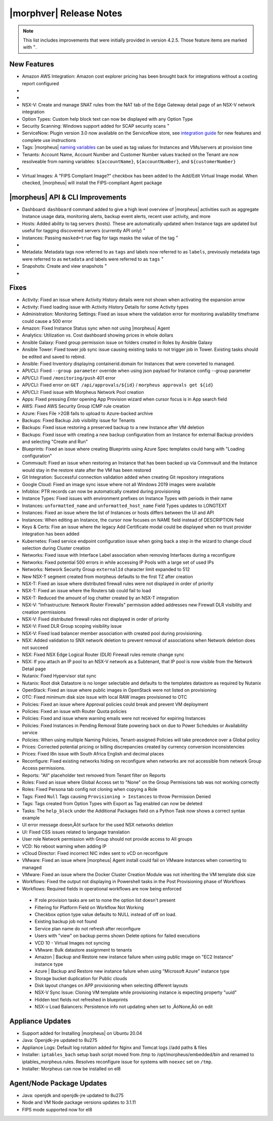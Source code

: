 .. _Release Notes:

*************************
|morphver| Release Notes
*************************

.. NOTE:: This list includes improvements that were initially provided in version 4.2.5. Those feature items are marked with :superscript:`+`.

.. Small Update, omitting highlights this time
  .. include:: highlights.rst

New Features
============

- Amazon AWS Integration: Amazon cost explorer pricing has been brought back for integrations without a costing report configured

- .. toggle-header:: :header: **Azure Marketplace Images, Pricing, and VM Sizes Synced by Region**

    - Azure Marketplace images now synced by region rather than by Cloud :superscript:`+`
    - Azure pricing now synced by region and currency rather than Cloud :superscript:`+`
    - Azure VM sizes (Service Plans) now synced by region rather than Cloud :superscript:`+`

- .. toggle-header:: :header: **Multi-year Budgets with Custom Fiscal Year Periods**

    - Budgets based on a yearly interval can now start on a month other than January
    - Multi-year budgets, up to three years, are now supported

    .. image:: /images/operations/multiBudget.png
      :width: 50%

- NSX-V: Create and manage SNAT rules from the NAT tab of the Edge Gateway detail page of an NSX-V network integration
- Option Types: Custom help block text can now be displayed with any Option Type
- Security Scanning: Windows support added for SCAP security scans :superscript:`+`
- ServiceNow: Plugin version 3.0 now available on the ServiceNow store, see `integration guide <https://morpheusdata.com/wp-content/uploads/content/ServiceNow-Cloud-Management-Morpheus-CMP-1.pdf>`_ for new features and complete use instructions
- Tags: |morpheus| `naming variables <https://docs.morpheusdata.com/en/latest/troubleshooting/Variables_Examples.html?highlight=naming%20policy#pre-provision-vars>`_ can be used as tag values for Instances and VMs/servers at provision time
- Tenants: Account Name, Account Number and Customer Number values tracked on the Tenant are now resolveable from naming variables: ``${accountName}``, ``${accountNumber}``, and ``${customerNumber}``

- .. toggle-header:: :header: **UI and Usability Improvements**

    - Tokens in forgot/reset password email now expire after seven days :superscript:`+`
    - Network REF UUID now appears on the Network tab of the server detail page for bare metal hosts

- Virtual Images: A "FIPS Compliant Image?" checkbox has been added to the Add/Edit Virtual Image modal. When checked, |morpheus| will install the FIPS-compliant Agent package

|morpheus| API & CLI Improvements
=================================

- Dashboard: ``dashboard`` command added to give a high level overview of |morpheus| activities such as aggregate Instance usage data, monitoring alerts, backup event alerts, recent user activity, and more
- Hosts: Added ability to tag servers (hosts). These are automatically updated when Instance tags are updated but useful for tagging discovered servers (currently API only) :superscript:`+`
- Instances: Passing ``masked=true`` flag for tags masks the value of the tag :superscript:`+`

- .. toggle-header:: :header: **Invoices Tagging and Other Improvements**

    - Invoice tags can now be updated, added and removed through API/CLI
    - Lists of invoices can be filtered by tags (API only, for now)
    - Subtenant users now only see prices (not costs) for Instances provisioned to Clouds owned by the Master Tenant and assigned to the Subtenant when calling the Invoices API

- Metadata: Metadata tags now referred to as ``tags`` and labels now referred to as ``labels``, previously metadata tags were referred to as ``metadata`` and labels were referred to as ``tags`` :superscript:`+`
- Snapshots: Create and view snapshots :superscript:`+`

- .. toggle-header:: :header: **Virtual Image Volumes and Tagging Enhancements**

    - Associated ``volumes`` are returned with ``maxStorage`` viewable for each :superscript:`+`
    - Added ability to tag Virtual Images (currently API only) :superscript:`+`

Fixes
=====

- Activity: Fixed an issue where Activity History details were not shown when activating the expansion arrow
- Activity: Fixed loading issue with Activity History Details for some Activity types
- Administration: Monitoring Settings: Fixed an issue where the validation error for monitoring availability timeframe could cause a 500 error
- Amazon: Fixed Instance Status sync when not using |morpheus| Agent
- Analytics: Utilization vs. Cost dashboard showing prices in whole dollars
- Ansible Galaxy: Fixed group permission issue on folders created in Roles by Ansible Galaxy
- Ansible Tower: Fixed tower job sync issue causing existing tasks to not trigger job in Tower. Existing tasks should be edited and saved to rebind.
- Ansible: Fixed Inventory displaying containerid.domain for Instances that were converted to managed.
- API/CLI: Fixed ``--group parameter`` override when using json payload for Instance config --group parameter
- API/CLI: Fixed ``/monitoring/push`` 401 error
- API/CLI: Fixed error on ``GET /api/approvals/${id}`` / ``morpheus approvals get ${id}``
- API/CLI: Fixed issue with Morpheus Network Pool creation
- Apps: Fixed pressing `Enter` opening App Provision wizard when cursor focus is in App search field
- AWS: Fixed AWS Security Group ICMP rule creation
- Azure: Fixes File >2GB fails to upload to Azure-backed archive
- Backups: Fixed Backup Job visibility issue for Tenants
- Backups: Fixed issue restoring a preserved backup to a new Instance after VM deletion
- Backups: Fixed issue with creating a new backup configuration from an Instance for external Backup providers and selecting "Create and Run"
- Blueprints: Fixed an issue where creating Blueprints using Azure Spec templates could hang with "Loading configuration"
- Commvault: Fixed an issue when restoring an Instance that has been backed up via Commvault and the Instance would stay in the restore state after the VM has been restored
- Git Integration: Successful connection validation added when creating Git repository integrations
- Google Cloud: Fixed an image sync issue where not all Windows 2019 images were available
- Infoblox: PTR records can now be automatically created during provisioning
- Instance Types: Fixed issues with environment prefixes on Instance Types with periods in their name
- Instances: ``unformatted_name`` and ``unformatted_host_name`` Field Types updates to LONGTEXT
- Instances: Fixed an issue where the list of Instances or hosts differs between the UI and API
- Instances: When editing an Instance, the cursor now focuses on NAME field instead of DESCRIPTION field
- Keys & Certs: Fixe an issue where the legacy Add Certificate modal could be displayed when no trust provider integration has been added
- Kubernetes: Fixed service endpoint configuration issue when going back a step in the wizard to change cloud selection during Cluster creation
- Networks: Fixed issue with Interface Label association when removing Interfaces during a reconfigure
- Networks: Fixed potential 500 errors in while accessing IP Pools with a  large set of used IPs
- Networks: Network Security Group ``externalId`` character limit expanded to 512
- New NSX-T segment created from morpheus defaults to the first TZ after creation
- NSX-T: Fixed an issue where distributed firewall rules were not displayed in order of priority
- NSX-T: Fixed an issue where the Routers tab could fail to load
- NSX-T: Reduced the amount of log chatter created by an NSX-T integration
- NSX-V: "Infrastructure: Network Router Firewalls" permission added addresses new Firewall DLR visibility and creation permissions
- NSX-V: Fixed distributed firewall rules not displayed in order of priority
- NSX-V: Fixed DLR Group scoping visibility issue
- NSX-V: Fixed load balancer member association with created pool during provisioning.
- NSX: Added validation to SNX network deletion to prevent removal of associations when Network deletion does not succeed
- NSX: Fixed NSX Edge Logical Router (DLR) Firewall rules remote change sync
- NSX: If you attach an IP pool to an NSX-V network as a Subtenant, that IP pool is now visible from the Network Detail page
- Nutanix: Fixed Hypervisor stat sync
- Nutanix: Root disk Datastore is no longer selectable and defaults to the templates datastore as required by Nutanix
- OpenStack: Fixed an issue where public images in OpenStack were  not listed on provisioning
- OTC: Fixed minimum disk size issue with local RAW images provisioned to OTC
- Policies: Fixed an issue where Approval policies could break and prevent VM deployment
- Policies: Fixed an issue with Router Quota policies
- Policies: Fixed and issue where warning emails were not received for expiring Instances
- Policies: Fixed Instances in Pending Removal State powering back on due to Power Schedules or Availability service
- Policies: When using multiple Naming Policies, Tenant-assigned Policies will take precedence over a Global policy
- Prices: Corrected potential pricing or billing discrepancies created by currency conversion inconsistencies
- Prices: Fixed l8n issue with South Africa English and decimal places
- Reconfigure: Fixed existing networks hiding on reconfigure when networks are not accessible from network Group Access permissions.
- Reports: "All" placeholder text removed from Tenant filter on Reports
- Roles: Fixed an issue where Global Access set to "None" on the Group Permissions tab was not working correctly
- Roles: Fixed Persona tab config not cloning when copying a Role
- Tags: Fixed ``Null`` Tags causing ``Provisioning > Instances`` to throw Permission Denied
- Tags: Tags created from Option Types with Export as Tag enabled can now be deleted
- Tasks: The ``help_block`` under the Additional Packages field on a Python Task now shows a correct syntax example
- UI error message doesn‚Äôt surface for the used NSX networks deletion
- UI: Fixed CSS issues related to language translation
- User role Network permission with Group should not provide access to All groups
- VCD: No reboot warning when adding IP
- vCloud Director: Fixed incorrect NIC index sent to vCD on reconfigure
- VMware: Fixed an issue where |morpheus| Agent install could fail on VMware instances when converting to managed
- VMware: Fixed an issue where the Docker Cluster Creation Module was not inheriting the VM template disk size
- Workflows: Fixed the output not displaying in Powershell tasks in the Post Provisioning phase of Workflows
- Workflows: Required fields in operational workflows are now being enforced

..

  - If role provision tasks are set to none the option list doesn't present
  - Filtering for Platform Field on Workflow Not Working
  - Checkbox option type value defaults to NULL instead of off on load.
  - Existing backup job not found
  - Service plan name do not refresh after reconfigure
  - Users with "view" on backup perms shown Delete options for failed executions
  - VCD 10 - Virtual Images not syncing
  - VMware: Bulk datastore assignment to tenants
  - Amazon | Backup and Restore new instance failure when using public image on "EC2 Instance" instance type
  - Azure | Backup and Restore new instance failure when using "Microsoft Azure" instance type
  - Storage bucket duplication for Public clouds
  - Disk layout changes on APP provisioning when selecting different layouts
  - NSX-V Sync Issue: Cloning VM template while provisioning instance is expecting property "uuid"
  - Hidden text fields not refreshed in blueprints
  - NSX-v Load Balancers: Persistence info not updating when set to ‚ÄòNone‚Äô on edit

.. - EL8 offline installer stuck at powertools makecache- need clarity on exact versions imapcted
.. - Upgrade to 5.2.0 from 4.2.4 fails during reconfigure- not done
.. - Multiple RDS issues
  - New Ansible Tower Task Modal | Missing Job Templates
  - SCAP scan view fix
   .. NOTE:: :superscript:`+` indicates items also released in v4.2.5


Appliance Updates
=================

- Support added for Installing |morpheus| on Ubuntu 20.04
- Java: Openjdk-jre updated to 8u275
- Appliance Logs: Default log rotation added for Nginx and Tomcat logs //add paths & files
- Installer: ``iptables_bach`` setup bash script moved from /tmp to /opt/morpheus/embedded/bin and renamed to iptables_morpheus.rules. Resolves reconfigure issue for systems with ``noexec`` set on ``/tmp``.
- Installer: Morpheus can now be installed on el8

Agent/Node Package Updates
==========================

- Java: openjdk and openjdk-jre updated to 8u275
- Node and VM Node package versions updates to 3.1.11
- FIPS mode supported now for el8
.. add agent package version vars/list to compatibility?
